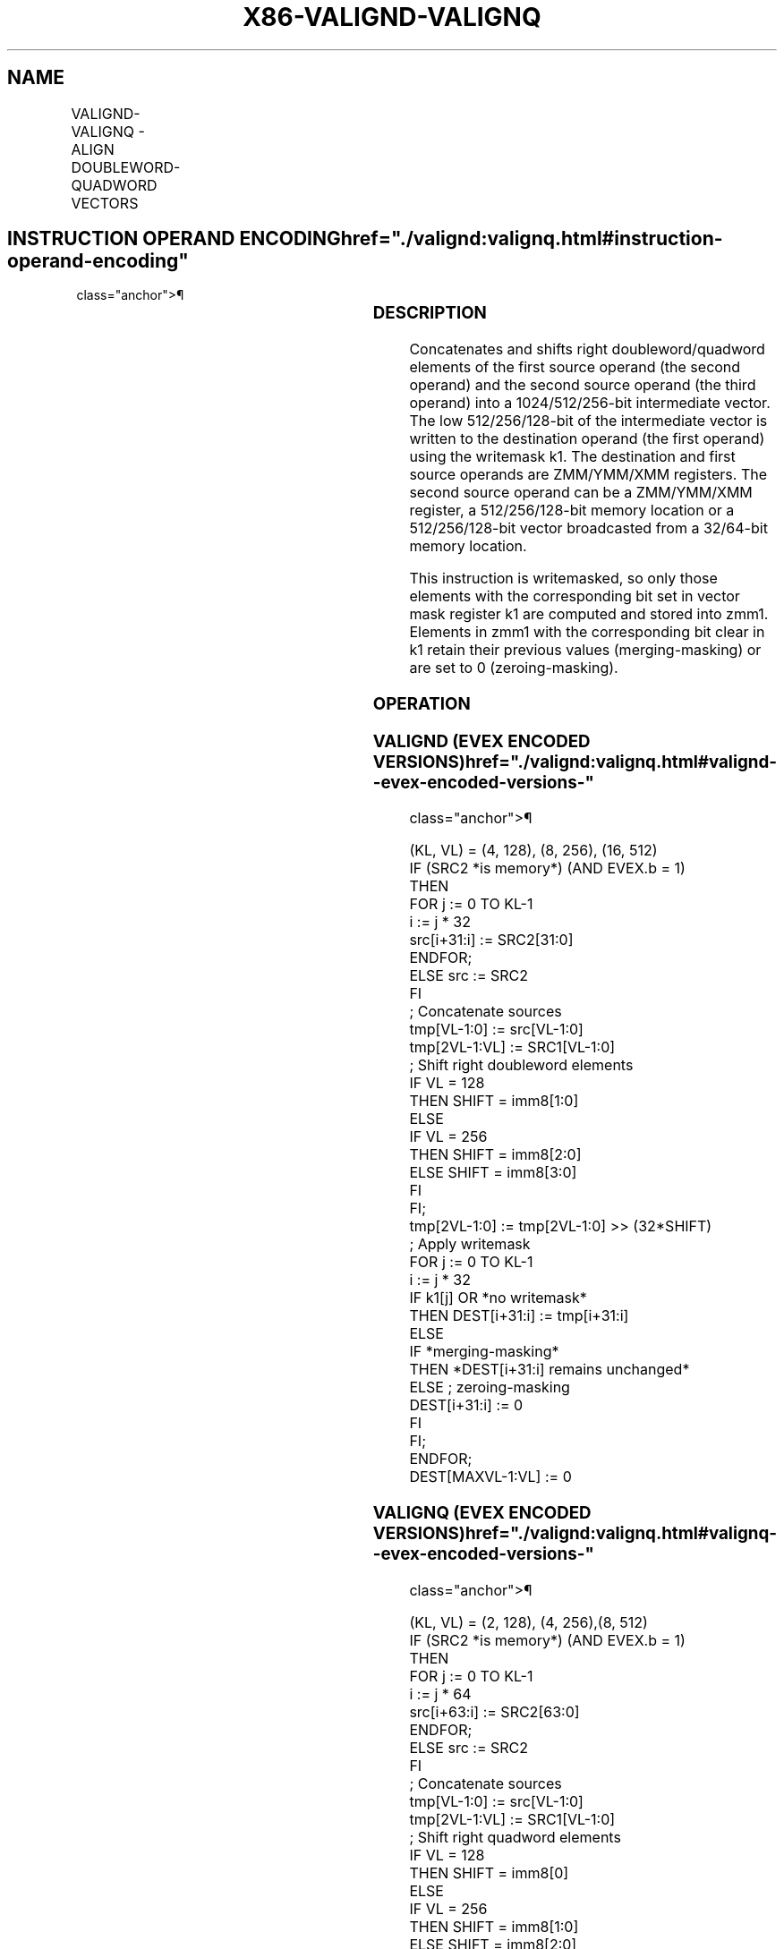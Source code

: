 '\" t
.nh
.TH "X86-VALIGND-VALIGNQ" "7" "December 2023" "Intel" "Intel x86-64 ISA Manual"
.SH NAME
VALIGND-VALIGNQ - ALIGN DOUBLEWORD-QUADWORD VECTORS
.TS
allbox;
l l l l l 
l l l l l .
\fBOpcode/Instruction\fP	\fBOp/En\fP	\fB64/32 Bit Mode Support\fP	\fBCPUID Feature Flag\fP	\fBDescription\fP
T{
EVEX.128.66.0F3A.W0 03 /r ib VALIGND xmm1 {k1}{z}, xmm2, xmm3/m128/m32bcst, imm8
T}	A	V/V	AVX512VL AVX512F	T{
Shift right and merge vectors xmm2 and xmm3/m128/m32bcst with double-word granularity using imm8 as number of elements to shift, and store the final result in xmm1, under writemask.
T}
T{
EVEX.128.66.0F3A.W1 03 /r ib VALIGNQ xmm1 {k1}{z}, xmm2, xmm3/m128/m64bcst, imm8
T}	A	V/V	AVX512VL AVX512F	T{
Shift right and merge vectors xmm2 and xmm3/m128/m64bcst with quad-word granularity using imm8 as number of elements to shift, and store the final result in xmm1, under writemask.
T}
T{
EVEX.256.66.0F3A.W0 03 /r ib VALIGND ymm1 {k1}{z}, ymm2, ymm3/m256/m32bcst, imm8
T}	A	V/V	AVX512VL AVX512F	T{
Shift right and merge vectors ymm2 and ymm3/m256/m32bcst with double-word granularity using imm8 as number of elements to shift, and store the final result in ymm1, under writemask.
T}
T{
EVEX.256.66.0F3A.W1 03 /r ib VALIGNQ ymm1 {k1}{z}, ymm2, ymm3/m256/m64bcst, imm8
T}	A	V/V	AVX512VL AVX512F	T{
Shift right and merge vectors ymm2 and ymm3/m256/m64bcst with quad-word granularity using imm8 as number of elements to shift, and store the final result in ymm1, under writemask.
T}
T{
EVEX.512.66.0F3A.W0 03 /r ib VALIGND zmm1 {k1}{z}, zmm2, zmm3/m512/m32bcst, imm8
T}	A	V/V	AVX512F	T{
Shift right and merge vectors zmm2 and zmm3/m512/m32bcst with double-word granularity using imm8 as number of elements to shift, and store the final result in zmm1, under writemask.
T}
T{
EVEX.512.66.0F3A.W1 03 /r ib VALIGNQ zmm1 {k1}{z}, zmm2, zmm3/m512/m64bcst, imm8
T}	A	V/V	AVX512F	T{
Shift right and merge vectors zmm2 and zmm3/m512/m64bcst with quad-word granularity using imm8 as number of elements to shift, and store the final result in zmm1, under writemask.
T}
.TE

.SH INSTRUCTION OPERAND ENCODING  href="./valignd:valignq.html#instruction-operand-encoding"
class="anchor">¶

.TS
allbox;
l l l l l l 
l l l l l l .
\fBOp/En\fP	\fBTuple Type\fP	\fBOperand 1\fP	\fBOperand 2\fP	\fBOperand 3\fP	\fBOperand 4\fP
A	Full	ModRM:reg (w)	EVEX.vvvv (r)	ModRM:r/m (r)	N/A
.TE

.SS DESCRIPTION
Concatenates and shifts right doubleword/quadword elements of the first
source operand (the second operand) and the second source operand (the
third operand) into a 1024/512/256-bit intermediate vector. The low
512/256/128-bit of the intermediate vector is written to the destination
operand (the first operand) using the writemask k1. The destination and
first source operands are ZMM/YMM/XMM registers. The second source
operand can be a ZMM/YMM/XMM register, a 512/256/128-bit memory location
or a 512/256/128-bit vector broadcasted from a 32/64-bit memory
location.

.PP
This instruction is writemasked, so only those elements with the
corresponding bit set in vector mask register k1 are computed and stored
into zmm1. Elements in zmm1 with the corresponding bit clear in k1
retain their previous values (merging-masking) or are set to 0
(zeroing-masking).

.SS OPERATION
.SS VALIGND (EVEX ENCODED VERSIONS)  href="./valignd:valignq.html#valignd--evex-encoded-versions-"
class="anchor">¶

.EX
(KL, VL) = (4, 128), (8, 256), (16, 512)
IF (SRC2 *is memory*) (AND EVEX.b = 1)
    THEN
        FOR j := 0 TO KL-1
            i := j * 32
            src[i+31:i] := SRC2[31:0]
        ENDFOR;
    ELSE src := SRC2
FI
; Concatenate sources
tmp[VL-1:0] := src[VL-1:0]
tmp[2VL-1:VL] := SRC1[VL-1:0]
; Shift right doubleword elements
IF VL = 128
    THEN SHIFT = imm8[1:0]
    ELSE
        IF VL = 256
            THEN SHIFT = imm8[2:0]
            ELSE SHIFT = imm8[3:0]
        FI
FI;
tmp[2VL-1:0] := tmp[2VL-1:0] >> (32*SHIFT)
; Apply writemask
FOR j := 0 TO KL-1
    i := j * 32
    IF k1[j] OR *no writemask*
        THEN DEST[i+31:i] := tmp[i+31:i]
        ELSE
            IF *merging-masking*
                THEN *DEST[i+31:i] remains unchanged*
                ELSE ; zeroing-masking
                    DEST[i+31:i] := 0
            FI
    FI;
ENDFOR;
DEST[MAXVL-1:VL] := 0
.EE

.SS VALIGNQ (EVEX ENCODED VERSIONS)  href="./valignd:valignq.html#valignq--evex-encoded-versions-"
class="anchor">¶

.EX
(KL, VL) = (2, 128), (4, 256),(8, 512)
IF (SRC2 *is memory*) (AND EVEX.b = 1)
    THEN
        FOR j := 0 TO KL-1
            i := j * 64
            src[i+63:i] := SRC2[63:0]
        ENDFOR;
    ELSE src := SRC2
FI
; Concatenate sources
tmp[VL-1:0] := src[VL-1:0]
tmp[2VL-1:VL] := SRC1[VL-1:0]
; Shift right quadword elements
IF VL = 128
    THEN SHIFT = imm8[0]
    ELSE
        IF VL = 256
            THEN SHIFT = imm8[1:0]
            ELSE SHIFT = imm8[2:0]
        FI
FI;
tmp[2VL-1:0] := tmp[2VL-1:0] >> (64*SHIFT)
; Apply writemask
FOR j := 0 TO KL-1
    i := j * 64
    IF k1[j] OR *no writemask*
        THEN DEST[i+63:i] := tmp[i+63:i]
        ELSE
            IF *merging-masking*
                THEN *DEST[i+63:i] remains unchanged*
                ELSE ; zeroing-masking
                    DEST[i+63:i] := 0
            FI
    FI;
ENDFOR;
DEST[MAXVL-1:VL] := 0
.EE

.SS INTEL C/C++ COMPILER INTRINSIC EQUIVALENT <a
href="./valignd:valignq.html#intel-c-c++-compiler-intrinsic-equivalent"
class="anchor">¶

.EX
VALIGND __m512i _mm512_alignr_epi32( __m512i a, __m512i b, int cnt);

VALIGND __m512i _mm512_mask_alignr_epi32(__m512i s, __mmask16 k, __m512i a, __m512i b, int cnt);

VALIGND __m512i _mm512_maskz_alignr_epi32( __mmask16 k, __m512i a, __m512i b, int cnt);

VALIGND __m256i _mm256_mask_alignr_epi32(__m256i s, __mmask8 k, __m256i a, __m256i b, int cnt);

VALIGND __m256i _mm256_maskz_alignr_epi32( __mmask8 k, __m256i a, __m256i b, int cnt);

VALIGND __m128i _mm_mask_alignr_epi32(__m128i s, __mmask8 k, __m128i a, __m128i b, int cnt);

VALIGND __m128i _mm_maskz_alignr_epi32( __mmask8 k, __m128i a, __m128i b, int cnt);

VALIGNQ __m512i _mm512_alignr_epi64( __m512i a, __m512i b, int cnt);

VALIGNQ __m512i _mm512_mask_alignr_epi64(__m512i s, __mmask8 k, __m512i a, __m512i b, int cnt);

VALIGNQ __m512i _mm512_maskz_alignr_epi64( __mmask8 k, __m512i a, __m512i b, int cnt);

VALIGNQ __m256i _mm256_mask_alignr_epi64(__m256i s, __mmask8 k, __m256i a, __m256i b, int cnt);

VALIGNQ __m256i _mm256_maskz_alignr_epi64( __mmask8 k, __m256i a, __m256i b, int cnt);

VALIGNQ __m128i _mm_mask_alignr_epi64(__m128i s, __mmask8 k, __m128i a, __m128i b, int cnt);

VALIGNQ __m128i _mm_maskz_alignr_epi64( __mmask8 k, __m128i a, __m128i b, int cnt);
.EE

.SS EXCEPTIONS
See Table 2-50, “Type E4NF Class
Exception Conditions.”

.SH COLOPHON
This UNOFFICIAL, mechanically-separated, non-verified reference is
provided for convenience, but it may be
incomplete or
broken in various obvious or non-obvious ways.
Refer to Intel® 64 and IA-32 Architectures Software Developer’s
Manual
\[la]https://software.intel.com/en\-us/download/intel\-64\-and\-ia\-32\-architectures\-sdm\-combined\-volumes\-1\-2a\-2b\-2c\-2d\-3a\-3b\-3c\-3d\-and\-4\[ra]
for anything serious.

.br
This page is generated by scripts; therefore may contain visual or semantical bugs. Please report them (or better, fix them) on https://github.com/MrQubo/x86-manpages.
